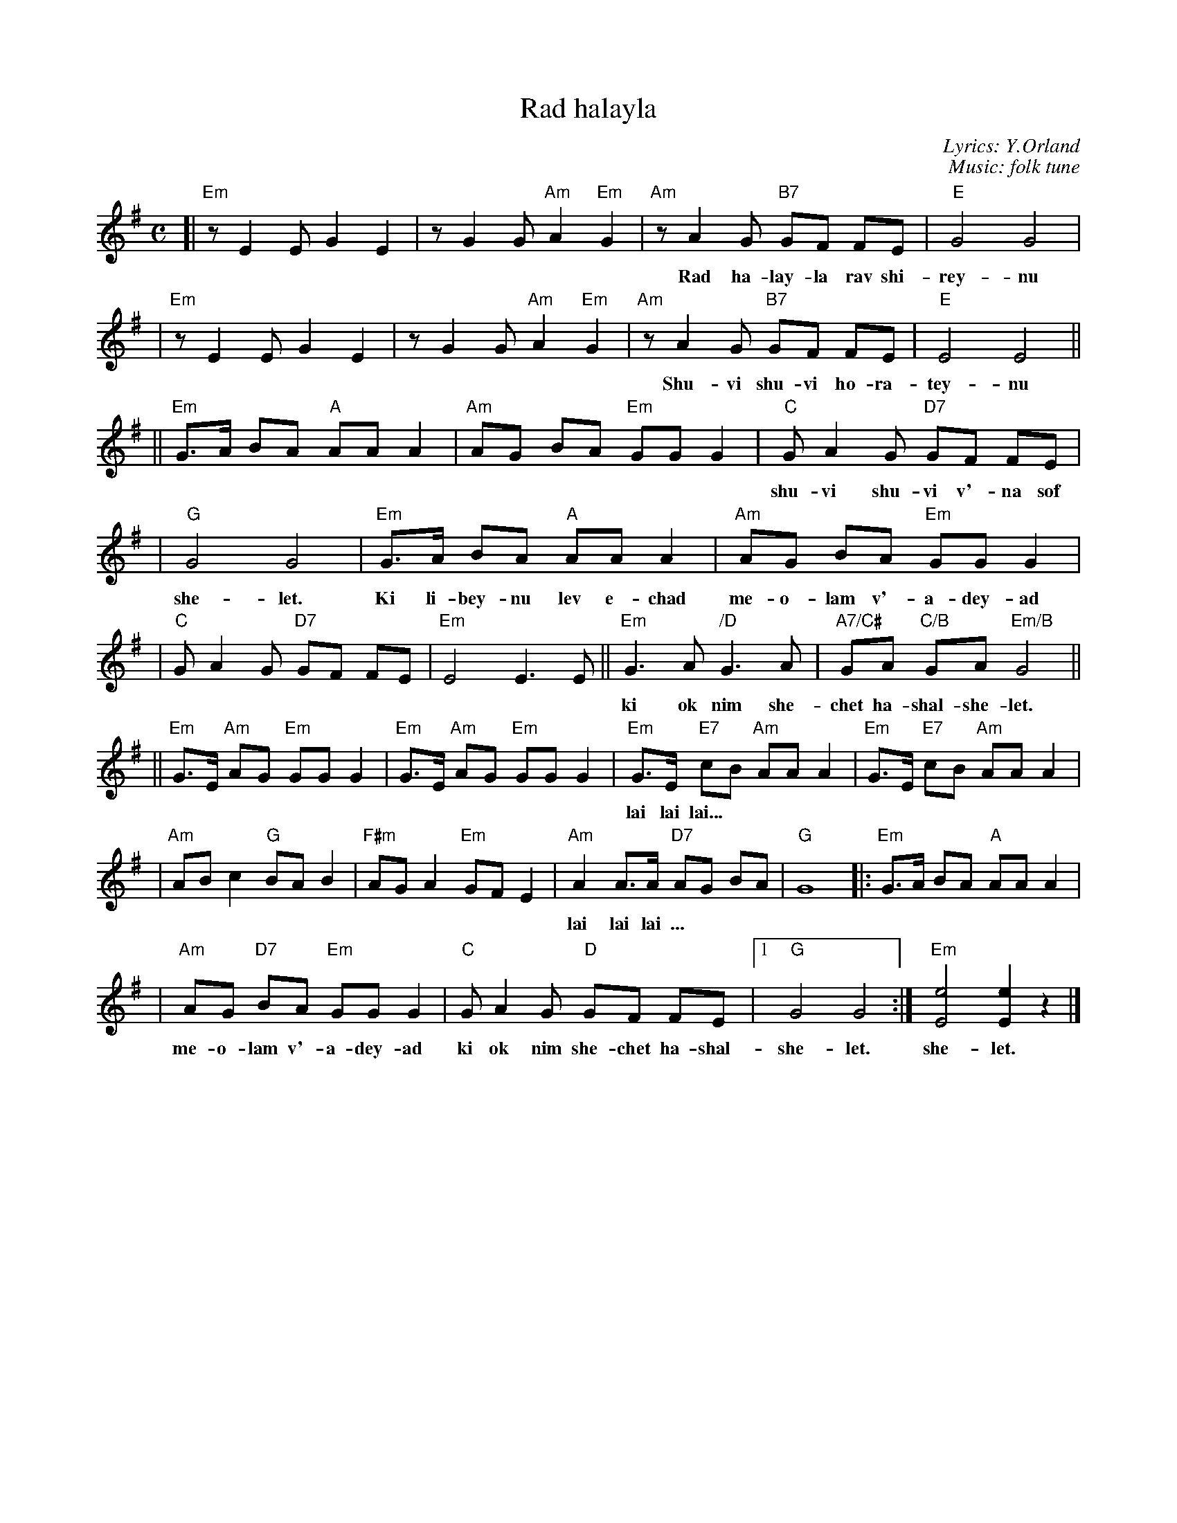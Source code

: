 X: 1
T: Rad halayla
C: Lyrics: Y.Orland
C: Music: folk tune
M: C
L: 1/8
K: Em
[|"Em"z E2 E G2 E2 | z G2 G "Am"A2 "Em"G2 \
| "Am"z A2 G "B7"GF FE | "E"G4 G4 |
w: Rad ha-lay-la rav shi-rey-nu ha-bo-key-a la-sha-ma-yim.
| "Em"z E2 E G2 E2 | z G2 G "Am"A2 "Em"G2 \
| "Am"z A2 G "B7"GF FE | "E"E4 E4 ||
w: Shu-vi shu-vi ho-ra-tey-nu m'-chu-de-shet shiv-a-ta-yim.
||"Em"G>A BA "A"AA A2 | "Am"AG BA "Em"GG G2 \
| "C"G A2 G "D7"GF FE |
w: shu-vi shu-vi v'-na sof ki dar-key-nu eyn la sof ki od nim she-chet ha-shal-
| "G"G4 G4 | "Em"G>A BA "A"AA A2 | "Am"AG BA "Em"GG G2 |
w: she-let. Ki li-bey-nu lev e-chad me-o-lam v'-a-dey-ad
| "C"G A2 G "D7"GF FE | "Em"E4 E3 E || \
  "Em"G3 A "/D"G3 A | "A7/C#"GA "C/B"GA "Em/B"G4 ||
w: ki ok nim she-chet ha-shal-she-let. lai lay lai lai lai lai lai lai lai lai
||"Em"G>E "Am"AG "Em"GG G2 | "Em"G>E "Am"AG "Em"GG G2 \
| "Em"G>E "E7"cB "Am"AA A2 | "Em"G>E "E7"cB "Am"AA A2 |
w: lai lai lai...
| "Am"AB c2 "G"BA B2 | "F#m"AG A2 "Em"GF E2 \
| "Am"A2 A>A "D7"AG BA | "G"G8 |:"Em"G>A BA "A"AA A2 |
w: lai lai lai ... | | | | Ki li-bey-nu lev e-chad
| "Am"AG "D7"BA "Em"GG G2 | "C"G A2 G "D"GF FE |1 "G"G4 G4 :| "Em"[e4E4] [e2E2] z2 |]
w: me-o-lam v'-a-dey-ad ki ok nim she-chet ha-shal-she-let. she-let.
